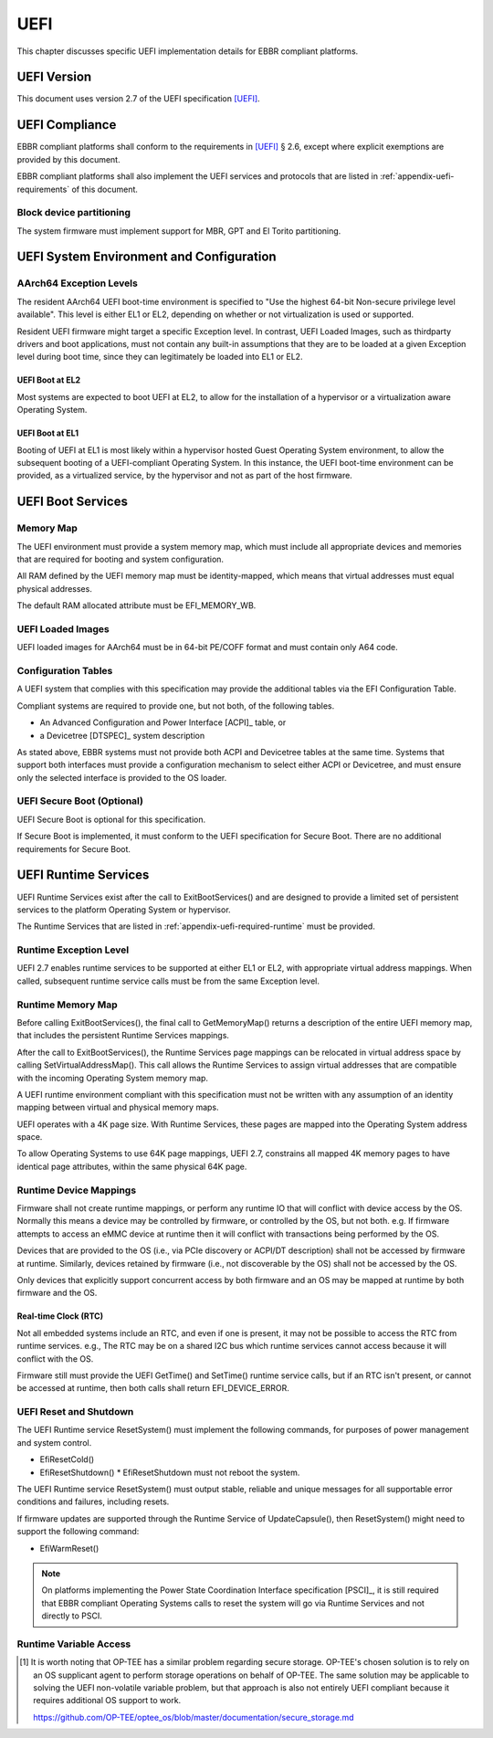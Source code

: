 .. SPDX-License-Identifier: CC-BY-SA-4.0

****
UEFI
****

This chapter discusses specific UEFI implementation details for EBBR compliant
platforms.

UEFI Version
============
This document uses version 2.7 of the UEFI specification [UEFI]_.

UEFI Compliance
===============

EBBR compliant platforms shall conform to the requirements in [UEFI]_ § 2.6,
except where explicit exemptions are provided by this document.

EBBR compliant platforms shall also implement the UEFI services and
protocols that are listed in :ref:`appendix-uefi-requirements` of this
document.

Block device partitioning
-------------------------

The system firmware must implement support for MBR, GPT and El Torito partitioning.

UEFI System Environment and Configuration
=========================================

AArch64 Exception Levels
------------------------

The resident AArch64 UEFI boot-time environment is specified to "Use the
highest 64-bit Non-secure privilege level available".
This level is either EL1 or EL2, depending on whether or not virtualization is
used or supported.

Resident UEFI firmware might target a specific Exception level.
In contrast, UEFI Loaded Images, such as thirdparty drivers and boot
applications, must not contain any built-in assumptions that they are to be
loaded at a given Exception level during boot time, since they can legitimately
be loaded into EL1 or EL2.

UEFI Boot at EL2
^^^^^^^^^^^^^^^^

Most systems are expected to boot UEFI at EL2, to allow for the installation of
a hypervisor or a virtualization aware Operating System.

UEFI Boot at EL1
^^^^^^^^^^^^^^^^

Booting of UEFI at EL1 is most likely within a hypervisor hosted Guest
Operating System environment, to allow the subsequent booting of a
UEFI-compliant Operating System.
In this instance, the UEFI boot-time environment can be provided, as a
virtualized service, by the hypervisor and not as part of the host firmware.

UEFI Boot Services
==================

Memory Map
----------

The UEFI environment must provide a system memory map, which must include all
appropriate devices and memories that are required for booting and system
configuration.

All RAM defined by the UEFI memory map must be identity-mapped, which means
that virtual addresses must equal physical addresses.

The default RAM allocated attribute must be EFI_MEMORY_WB.

UEFI Loaded Images
------------------

UEFI loaded images for AArch64 must be in 64-bit PE/COFF format and must
contain only A64 code.

Configuration Tables
--------------------

A UEFI system that complies with this specification may provide the additional
tables via the EFI Configuration Table.

Compliant systems are required to provide one, but not both, of the following
tables.

- An Advanced Configuration and Power Interface [ACPI]_ table, or
- a Devicetree [DTSPEC]_ system description

As stated above, EBBR systems must not provide both ACPI and Devicetree
tables at the same time.
Systems that support both interfaces must provide a configuration
mechanism to select either ACPI or Devicetree,
and must ensure only the selected interface is provided to the OS loader.

UEFI Secure Boot (Optional)
---------------------------

UEFI Secure Boot is optional for this specification.

If Secure Boot is implemented, it must conform to the UEFI specification for Secure Boot. There are no additional
requirements for Secure Boot.

UEFI Runtime Services
=====================

UEFI Runtime Services exist after the call to ExitBootServices() and are
designed to provide a limited set of persistent services to the platform
Operating System or hypervisor.

The Runtime Services that are listed in :ref:`appendix-uefi-required-runtime`
must be provided.

Runtime Exception Level
-----------------------

UEFI 2.7 enables runtime services to be supported at either EL1 or EL2, with
appropriate virtual address mappings.
When called, subsequent runtime service calls must be from the same Exception
level.

Runtime Memory Map
------------------

Before calling ExitBootServices(), the final call to GetMemoryMap() returns a
description of the entire UEFI memory map, that includes the persistent Runtime
Services mappings.

After the call to ExitBootServices(), the Runtime Services page mappings can be
relocated in virtual address space by calling SetVirtualAddressMap().
This call allows the Runtime Services to assign virtual addresses that are
compatible with the incoming Operating System memory map.

A UEFI runtime environment compliant with this specification must not be
written with any assumption of an identity mapping between virtual and physical
memory maps.

UEFI operates with a 4K page size. With Runtime Services, these pages are
mapped into the Operating System address space.

To allow Operating Systems to use 64K page mappings, UEFI 2.7, constrains all
mapped 4K memory pages to have identical page attributes, within the same
physical 64K page.

Runtime Device Mappings
-----------------------

Firmware shall not create runtime mappings, or perform any runtime IO that will
conflict with device access by the OS.
Normally this means a device may be controlled by firmware, or controlled by
the OS, but not both.
e.g. If firmware attempts to access an eMMC device at runtime then it will
conflict with transactions being performed by the OS.

Devices that are provided to the OS (i.e., via PCIe discovery or ACPI/DT
description) shall not be accessed by firmware at runtime.
Similarly, devices retained by firmware (i.e., not discoverable by the OS)
shall not be accessed by the OS.

Only devices that explicitly support concurrent access by both firmware and an
OS may be mapped at runtime by both firmware and the OS.

Real-time Clock (RTC)
^^^^^^^^^^^^^^^^^^^^^

Not all embedded systems include an RTC, and even if one is present,
it may not be possible to access the RTC from runtime services.
e.g., The RTC may be on a shared I2C bus which runtime services cannot access
because it will conflict with the OS.

Firmware still must provide the UEFI GetTime() and SetTime() runtime service
calls, but if an RTC isn't present, or cannot be accessed at runtime, then both
calls shall return EFI_DEVICE_ERROR.

UEFI Reset and Shutdown
-----------------------

The UEFI Runtime service ResetSystem() must implement the following commands,
for purposes of power management and system control.

- EfiResetCold()
- EfiResetShutdown()
  * EfiResetShutdown must not reboot the system.

The UEFI Runtime service ResetSystem() must output stable, reliable and
unique messages for all supportable error conditions and failures, including
resets.

If firmware updates are supported through the Runtime Service of
UpdateCapsule(), then ResetSystem() might need to support the following
command:

- EfiWarmReset()

.. note:: On platforms implementing the Power State Coordination Interface
   specification [PSCI]_, it is still required that EBBR compliant
   Operating Systems calls to reset the system will go via Runtime Services
   and not directly to PSCI.

Runtime Variable Access
-----------------------

.. todo::

   There are many platforms where it is difficult to support SetVariable() for
   non-volatile variables because the firmware cannot access storage after
   ExitBootServices() is called.
   e.g., If firmware accesses an eMMC device directly at runtime, it will
   collide with transactions initiated by the OS.
   Neither U-Boot nor Tianocore have a solution for accessing shared media for
   variable updates. [#OPTEESupplicant]_

   In these platforms SetVariable() calls with the EFI_VARIABLE_NON_VOLATILE
   attribute set will work in boot services, but will fail in runtime services.
   The [UEFI]_ specification doesn't address what to do in this situation.
   We need feedback on options before writing this section of EBBR, or making a
   proposal to modify UEFI.

   We need a solution that communicates to the OS that non-volatile variable
   updates are not supported at runtime, and that defines the behaviour when
   SetVariable() is called with the EFI_VARIABLE_NON_VOLATILE attribute.

   Presumably, the solution will require SetVariable() to return
   EFI_INVALID_PARAMETER if called with the EFI_VARIABLE_NON_VOLATILE
   attribute, but beyond that there are a number of options:

   #. Clear EFI_VARIABLE_NON_VOLATILE from all variables at ExitBootServices()

      If the platform is incapable of updating non-volatile variables from Runtime
      Services then it must clear the EFI_VARIABLE_NON_VOLATILE attribute from all
      non-volatile variables when ExitBootServices() is called.

      An OS can discover that non-volatile variables cannot be updated at
      runtime by noticing that the NON_VOLATILE attribute is not set.

   #. Clear all variables at ExitBootServices()

      If the platform is incapable of updating non-volatile variables from Runtime
      Services then it will clear all variables and return EFI_INVALID_PARAMETER
      on all calls to SetVariable().

      SUSE in particular currently uses this behaviour to decide whether or not
      to treat the ESP as removable media.

   #. Advertise that SetVariable() doesn't work at runtime with another variable

      Platforms can check another variable to determine if they have this quirk,
      perhaps by adding a new BootOptionSupport flag.

   This is not a complete list, and other options can still be proposed. We're
   looking for feedback on what would be most faithful to the UEFI spec, and
   would work for the OS distributions before filling out this section of the
   specification.

   Comments can be sent to the boot-architecture@lists.linaro.org mailing list.

.. [#OPTEESupplicant] It is worth noting that OP-TEE has a similar problem
   regarding secure storage.
   OP-TEE's chosen solution is to rely on an OS supplicant agent to perform
   storage operations on behalf of OP-TEE.
   The same solution may be applicable to solving the UEFI non-volatile
   variable problem, but that approach is also not entirely UEFI compliant
   because it requires additional OS support to work.

   https://github.com/OP-TEE/optee_os/blob/master/documentation/secure_storage.md
